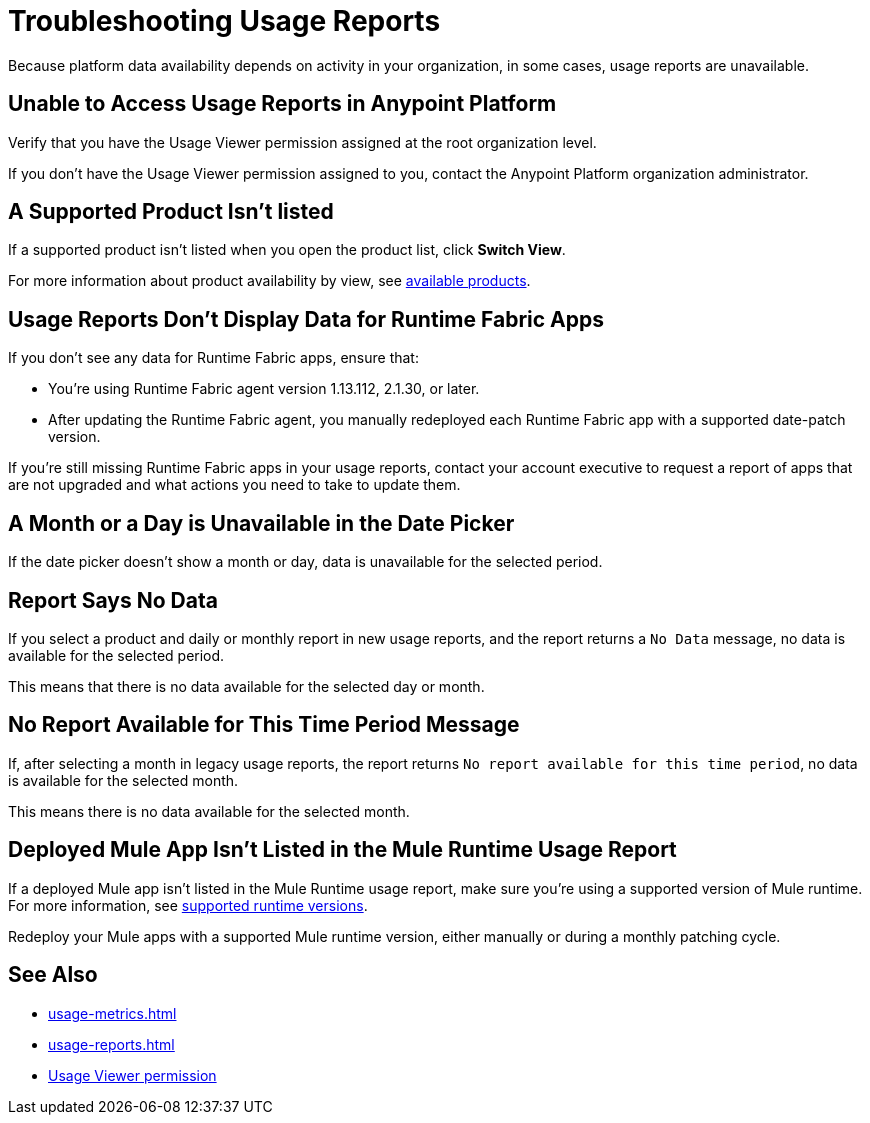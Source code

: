 = Troubleshooting Usage Reports

Because platform data availability depends on activity in your organization, in some cases, usage reports are unavailable. 

== Unable to Access Usage Reports in Anypoint Platform

Verify that you have the Usage Viewer permission assigned at the root organization level. 

If you don't have the Usage Viewer permission assigned to you, contact the Anypoint Platform organization administrator. 


== A Supported Product Isn't listed

If a supported product isn't listed when you open the product list, click *Switch View*.

For more information about product availability by view, see xref:usage-reports.adoc#products-usage-reports[available products].


== Usage Reports Don't Display Data for Runtime Fabric Apps

If you don't see any data for Runtime Fabric apps, ensure that:

* You're using Runtime Fabric agent version 1.13.112, 2.1.30, or later. 
* After updating the Runtime Fabric agent, you manually redeployed each Runtime Fabric app with a supported date-patch version.

If you're still missing Runtime Fabric apps in your usage reports, contact your account executive to request a report of apps that are not upgraded and what actions you need to take to update them.

== A Month or a Day is Unavailable in the Date Picker 

If the date picker doesn't show a month or day, data is unavailable for the selected period. 

== Report Says No Data

If you select a product and daily or monthly report in new usage reports, and the report returns a `No Data` message, no data is available for the selected period.

This means that there is no data available for the selected day or month. 

== No Report Available for This Time Period Message

If, after selecting a month in legacy usage reports, the report returns `No report available for this time period`, no data is available for the selected month.

This means there is no data available for the selected month. 

== Deployed Mule App Isn't Listed in the Mule Runtime Usage Report

If a deployed Mule app isn't listed in the Mule Runtime usage report, make sure you're using a supported version of Mule runtime. For more information, see xref:mule-runtime-usage.adoc#supported-runtime-versions[supported runtime versions].

Redeploy your Mule apps with a supported Mule runtime version, either manually or during a monthly patching cycle.

== See Also

* xref:usage-metrics.adoc[]
* xref:usage-reports.adoc[]
* xref:access-management::permissions-by-product.adoc#usage[Usage Viewer permission]
